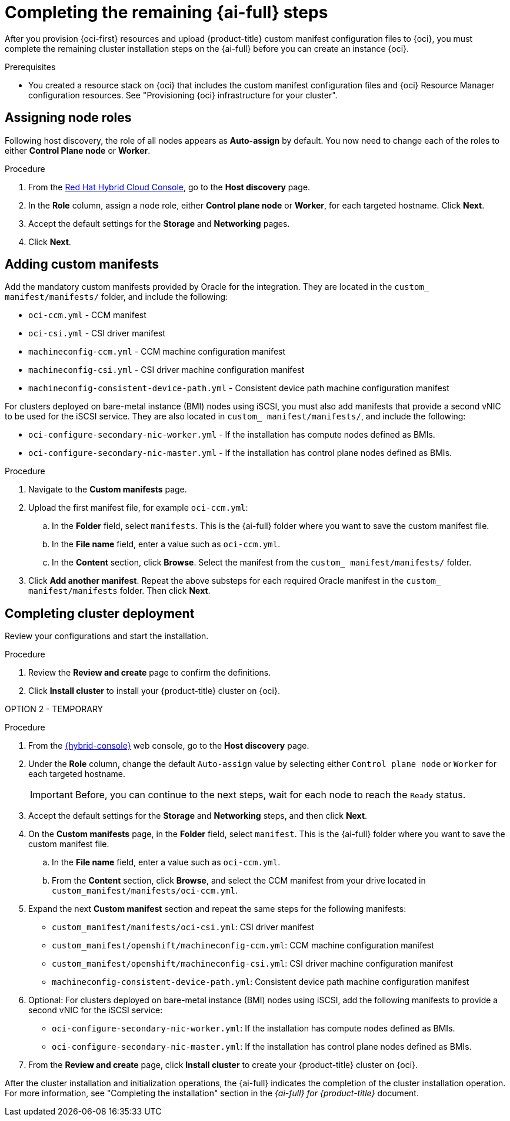 // Module included in the following assemblies:
//
// * installing/installing_oci/installing-oci-assisted-installer.adoc

:_mod-docs-content-type: PROCEDURE
[id="complete-assisted-installer-oci_{context}"]
= Completing the remaining {ai-full} steps

After you provision {oci-first} resources and upload {product-title} custom manifest configuration files to {oci}, you must complete the remaining cluster installation steps on the {ai-full} before you can create an instance {oci}.

.Prerequisites

* You created a resource stack on {oci} that includes the custom manifest configuration files and {oci} Resource Manager configuration resources. See "Provisioning {oci} infrastructure for your cluster".

== Assigning node roles 

Following host discovery, the role of all nodes appears as *Auto-assign* by default. You now need to change each of the roles to either *Control Plane node* or *Worker*.

.Procedure

. From the link:https://console.redhat.com/openshift[Red Hat Hybrid Cloud Console], go to the *Host discovery* page.

. In the *Role* column, assign a node role, either *Control plane node* or *Worker*, for each targeted hostname. Click *Next*.

. Accept the default settings for the *Storage* and *Networking* pages.

. Click *Next*. 

== Adding custom manifests

Add the mandatory custom manifests provided by Oracle for the integration. They are located in the `custom_ manifest/manifests/` folder, and include the following:
//Do we have better descriptions for these

** `oci-ccm.yml` - CCM manifest

** `oci-csi.yml` - CSI driver manifest

** `machineconfig-ccm.yml` - CCM machine configuration manifest

** `machineconfig-csi.yml` - CSI driver machine configuration manifest

** `machineconfig-consistent-device-path.yml` - Consistent device path machine configuration manifest

For clusters deployed on bare-metal instance (BMI) nodes using iSCSI, you must also add manifests that provide a second vNIC to be used for the iSCSI service. They are also located in `custom_ manifest/manifests/`, and include the following:

** `oci-configure-secondary-nic-worker.yml` - If the installation has compute nodes defined as BMIs.

** `oci-configure-secondary-nic-master.yml` - If the installation has control plane nodes defined as BMIs. 

.Procedure

. Navigate to the *Custom manifests* page.

. Upload the first manifest file, for example `oci-ccm.yml`:

.. In the *Folder* field, select `manifests`. This is the {ai-full} folder where you want to save the custom manifest file.

.. In the *File name* field, enter a value such as `oci-ccm.yml`.

.. In the *Content* section, click *Browse*. Select the manifest from the `custom_ manifest/manifests/` folder.

. Click *Add another manifest*. Repeat the above substeps for each required Oracle manifest in the `custom_ manifest/manifests` folder. Then click *Next*.

== Completing cluster deployment

Review your configurations and start the installation. 

.Procedure

. Review the *Review and create* page to confirm the definitions.

. Click *Install cluster* to install your {product-title} cluster on {oci}.


OPTION 2 - TEMPORARY

.Procedure

. From the link:https://console.redhat.com/[{hybrid-console}] web console, go to the *Host discovery* page.

. Under the *Role* column, change the default `Auto-assign` value by selecting either `Control plane node` or `Worker` for each targeted hostname.
+
[IMPORTANT]
====
Before, you can continue to the next steps, wait for each node to reach the `Ready` status.
====

. Accept the default settings for the *Storage* and *Networking* steps, and then click *Next*.

. On the *Custom manifests* page, in the *Folder* field, select `manifest`. This is the {ai-full} folder where you want to save the custom manifest file.
.. In the *File name* field, enter a value such as `oci-ccm.yml`.
.. From the *Content* section, click *Browse*, and select the CCM manifest from your drive located in `custom_manifest/manifests/oci-ccm.yml`.

. Expand the next *Custom manifest* section and repeat the same steps for the following manifests:
 - `custom_manifest/manifests/oci-csi.yml`: CSI driver manifest
 - `custom_manifest/openshift/machineconfig-ccm.yml`: CCM machine configuration manifest 
 - `custom_manifest/openshift/machineconfig-csi.yml`: CSI driver machine configuration manifest
 - `machineconfig-consistent-device-path.yml`: Consistent device path machine configuration manifest 

. Optional: For clusters deployed on bare-metal instance (BMI) nodes using iSCSI, add the following manifests to provide a second vNIC for the iSCSI service:

 - `oci-configure-secondary-nic-worker.yml`: If the installation has compute nodes defined as BMIs.
 - `oci-configure-secondary-nic-master.yml`: If the installation has control plane nodes defined as BMIs.
 
. From the *Review and create* page, click *Install cluster* to create your {product-title} cluster on {oci}.

After the cluster installation and initialization operations, the {ai-full} indicates the completion of the cluster installation operation. For more information, see "Completing the installation" section in the _{ai-full} for {product-title}_ document.
